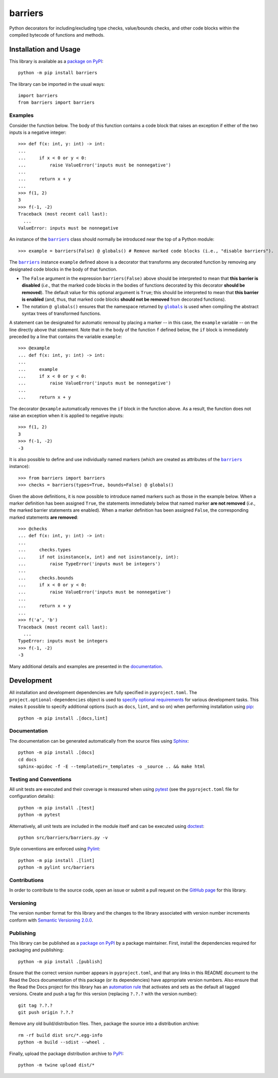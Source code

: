 ========
barriers
========

Python decorators for including/excluding type checks, value/bounds checks, and other code blocks within the compiled bytecode of functions and methods.

|pypi| |readthedocs| |actions| |coveralls|

.. |pypi| image:: https://badge.fury.io/py/barriers.svg
   :target: https://badge.fury.io/py/barriers
   :alt: PyPI version and link.

.. |readthedocs| image:: https://readthedocs.org/projects/barriers/badge/?version=latest
   :target: https://barriers.readthedocs.io/en/latest/?badge=latest
   :alt: Read the Docs documentation status.

.. |actions| image:: https://github.com/reity/barriers/workflows/lint-test-cover-docs/badge.svg
   :target: https://github.com/reity/barriers/actions/workflows/lint-test-cover-docs.yml
   :alt: GitHub Actions status.

.. |coveralls| image:: https://coveralls.io/repos/github/reity/barriers/badge.svg?branch=main
   :target: https://coveralls.io/github/reity/barriers?branch=main
   :alt: Coveralls test coverage summary.

Installation and Usage
----------------------
This library is available as a `package on PyPI <https://pypi.org/project/barriers>`__::

    python -m pip install barriers

The library can be imported in the usual ways::

    import barriers
    from barriers import barriers

Examples
^^^^^^^^

.. |barriers| replace:: ``barriers``
.. _barriers: https://barriers.readthedocs.io/en/1.0.0/_source/barriers.html#barriers.barriers.barriers

.. |globals| replace:: ``globals``
.. _globals: https://docs.python.org/3/library/functions.html#globals

Consider the function below. The body of this function contains a code block that raises an exception if either of the two inputs is a negative integer::

    >>> def f(x: int, y: int) -> int:
    ...
    ...     if x < 0 or y < 0:
    ...         raise ValueError('inputs must be nonnegative')
    ...
    ...     return x + y
    ...
    >>> f(1, 2)
    3
    >>> f(-1, -2)
    Traceback (most recent call last):
      ...
    ValueError: inputs must be nonnegative

An instance of the |barriers|_ class should normally be introduced near the top of a Python module::

    >>> example = barriers(False) @ globals() # Remove marked code blocks (i.e., "disable barriers").

The |barriers|_ instance ``example`` defined above is a decorator that transforms any decorated function by removing any designated code blocks in the body of that function.

* The ``False`` argument in the expression ``barriers(False)`` above should be interpreted to mean that **this barrier is disabled** (*i.e.*, that the marked code blocks in the bodies of functions decorated by this decorator **should be removed**). The default value for this optional argument is ``True``; this should be interpreted to mean that **this barrier is enabled** (and, thus, that marked code blocks **should not be removed** from decorated functions).

* The notation ``@ globals()`` ensures that the namespace returned by |globals|_ is used when compiling the abstract syntax trees of transformed functions.

A statement can be designated for automatic removal by placing a marker -- in this case, the ``example`` variable -- on the line directly above that statement. Note that in the body of the function ``f`` defined below, the ``if`` block is immediately preceded by a line that contains the variable ``example``::

    >>> @example
    ... def f(x: int, y: int) -> int:
    ...
    ...     example
    ...     if x < 0 or y < 0:
    ...         raise ValueError('inputs must be nonnegative')
    ...
    ...     return x + y

The decorator ``@example`` automatically removes the ``if`` block in the function above. As a result, the function does not raise an exception when it is applied to negative inputs::

    >>> f(1, 2)
    3
    >>> f(-1, -2)
    -3

It is also possible to define and use individually named markers (which are created as attributes of the |barriers|_ instance)::

    >>> from barriers import barriers
    >>> checks = barriers(types=True, bounds=False) @ globals()

Given the above definitions, it is now possible to introduce named markers such as those in the example below. When a marker definition has been assigned ``True``, the statements immediately below that named marker **are not removed** (*i.e.*, the marked barrier statements are enabled). When a marker definition has been assigned ``False``, the corresponding marked statements **are removed**::

    >>> @checks
    ... def f(x: int, y: int) -> int:
    ...
    ...     checks.types
    ...     if not isinstance(x, int) and not isinstance(y, int):
    ...         raise TypeError('inputs must be integers')
    ...
    ...     checks.bounds
    ...     if x < 0 or y < 0:
    ...         raise ValueError('inputs must be nonnegative')
    ...
    ...     return x + y
    ...
    >>> f('a', 'b')
    Traceback (most recent call last):
      ...
    TypeError: inputs must be integers
    >>> f(-1, -2)
    -3

Many additional details and examples are presented in the `documentation <https://barriers.readthedocs.io/en/1.0.0>`__.

Development
-----------
All installation and development dependencies are fully specified in ``pyproject.toml``. The ``project.optional-dependencies`` object is used to `specify optional requirements <https://peps.python.org/pep-0621>`__ for various development tasks. This makes it possible to specify additional options (such as ``docs``, ``lint``, and so on) when performing installation using `pip <https://pypi.org/project/pip>`__::

    python -m pip install .[docs,lint]

Documentation
^^^^^^^^^^^^^
The documentation can be generated automatically from the source files using `Sphinx <https://www.sphinx-doc.org>`__::

    python -m pip install .[docs]
    cd docs
    sphinx-apidoc -f -E --templatedir=_templates -o _source .. && make html

Testing and Conventions
^^^^^^^^^^^^^^^^^^^^^^^
All unit tests are executed and their coverage is measured when using `pytest <https://docs.pytest.org>`__ (see the ``pyproject.toml`` file for configuration details)::

    python -m pip install .[test]
    python -m pytest

Alternatively, all unit tests are included in the module itself and can be executed using `doctest <https://docs.python.org/3/library/doctest.html>`__::

    python src/barriers/barriers.py -v

Style conventions are enforced using `Pylint <https://pylint.pycqa.org>`__::

    python -m pip install .[lint]
    python -m pylint src/barriers

Contributions
^^^^^^^^^^^^^
In order to contribute to the source code, open an issue or submit a pull request on the `GitHub page <https://github.com/reity/barriers>`__ for this library.

Versioning
^^^^^^^^^^
The version number format for this library and the changes to the library associated with version number increments conform with `Semantic Versioning 2.0.0 <https://semver.org/#semantic-versioning-200>`__.

Publishing
^^^^^^^^^^
This library can be published as a `package on PyPI <https://pypi.org/project/barriers>`__ by a package maintainer. First, install the dependencies required for packaging and publishing::

    python -m pip install .[publish]

Ensure that the correct version number appears in ``pyproject.toml``, and that any links in this README document to the Read the Docs documentation of this package (or its dependencies) have appropriate version numbers. Also ensure that the Read the Docs project for this library has an `automation rule <https://docs.readthedocs.io/en/stable/automation-rules.html>`__ that activates and sets as the default all tagged versions. Create and push a tag for this version (replacing ``?.?.?`` with the version number)::

    git tag ?.?.?
    git push origin ?.?.?

Remove any old build/distribution files. Then, package the source into a distribution archive::

    rm -rf build dist src/*.egg-info
    python -m build --sdist --wheel .

Finally, upload the package distribution archive to `PyPI <https://pypi.org>`__::

    python -m twine upload dist/*

